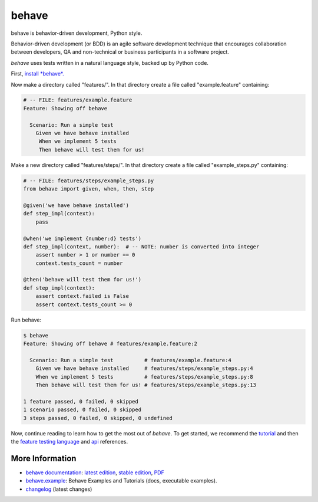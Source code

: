 ======
behave
======


.. image:: https://github.com/behave/behave/actions/workflows/tests.yml/badge.svg
    :target: https://github.com/behave/behave/actions/workflows/tests.yml
    :alt: CI Build Status

.. image:: https://readthedocs.org/projects/behave/badge/?version=latest
    :target: http://behave.readthedocs.io/en/latest/?badge=latest
    :alt: Documentation Status

.. image:: https://img.shields.io/pypi/v/behave.svg
    :target: https://pypi.python.org/pypi/behave
    :alt: Latest Version

.. image:: https://img.shields.io/pypi/l/behave.svg
    :target: https://pypi.python.org/pypi/behave/
    :alt: License

.. image:: https://badges.gitter.im/Join%20Chat.svg
   :alt: Join the chat at https://gitter.im/behave/behave
   :target: https://gitter.im/behave/behave?utm_source=badge&utm_medium=badge&utm_campaign=pr-badge&utm_content=badge


.. |logo| image:: https://raw.github.com/behave/behave/master/docs/_static/behave_logo1.png

behave is behavior-driven development, Python style.

|logo|

Behavior-driven development (or BDD) is an agile software development
technique that encourages collaboration between developers, QA and
non-technical or business participants in a software project.

*behave* uses tests written in a natural language style, backed up by Python
code.

First, `install *behave*.`_


Now make a directory called "features/".
In that directory create a file called "example.feature" containing:

.. code-block:: gherkin

    # -- FILE: features/example.feature
    Feature: Showing off behave

      Scenario: Run a simple test
        Given we have behave installed
         When we implement 5 tests
         Then behave will test them for us!

Make a new directory called "features/steps/".
In that directory create a file called "example_steps.py" containing:

.. code-block:: python

    # -- FILE: features/steps/example_steps.py
    from behave import given, when, then, step

    @given('we have behave installed')
    def step_impl(context):
        pass

    @when('we implement {number:d} tests')
    def step_impl(context, number):  # -- NOTE: number is converted into integer
        assert number > 1 or number == 0
        context.tests_count = number

    @then('behave will test them for us!')
    def step_impl(context):
        assert context.failed is False
        assert context.tests_count >= 0

Run behave:

.. code-block:: console

    $ behave
    Feature: Showing off behave # features/example.feature:2

      Scenario: Run a simple test          # features/example.feature:4
        Given we have behave installed     # features/steps/example_steps.py:4
        When we implement 5 tests          # features/steps/example_steps.py:8
        Then behave will test them for us! # features/steps/example_steps.py:13

    1 feature passed, 0 failed, 0 skipped
    1 scenario passed, 0 failed, 0 skipped
    3 steps passed, 0 failed, 0 skipped, 0 undefined

Now, continue reading to learn how to get the most out of *behave*. To get started,
we recommend the `tutorial`_ and then the `feature testing language`_ and
`api`_ references.


.. _`Install *behave*.`: http://behave.readthedocs.io/en/stable/install.html
.. _`tutorial`: http://behave.readthedocs.io/en/stable/tutorial.html#features
.. _`feature testing language`: http://behave.readthedocs.io/en/stable/gherkin.html
.. _`api`: http://behave.readthedocs.io/en/stable/api.html


More Information
-------------------------------------------------------------------------------

* `behave documentation`_: `latest edition`_, `stable edition`_, `PDF`_
* `behave.example`_: Behave Examples and Tutorials (docs, executable examples).
* `changelog`_ (latest changes)


.. _behave documentation: http://behave.readthedocs.io/
.. _changelog:      https://github.com/behave/behave/blob/master/CHANGES.rst
.. _behave.example: https://github.com/behave/behave.example

.. _`latest edition`: http://behave.readthedocs.io/en/latest/
.. _`stable edition`: http://behave.readthedocs.io/en/stable/
.. _PDF:              https://media.readthedocs.org/pdf/behave/latest/behave.pdf
